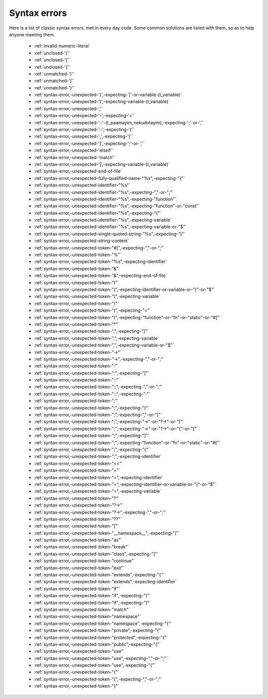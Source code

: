 .. _syntaxerror:

Syntax errors
-----------------------------

Here is a list of classic syntax errors, met in every day code. Some common solutions are listed with them, so as to help anyone meeting them.


      * :ref:`invalid-numeric-literal`
      * :ref:`unclosed-'('`
      * :ref:`unclosed-'['`
      * :ref:`unclosed-'{'`
      * :ref:`unmatched-')'`
      * :ref:`unmatched-']'`
      * :ref:`unmatched-'}'`
      * :ref:`syntax-error,-unexpected-')',-expecting-'|'-or-variable-(t_variable)`
      * :ref:`syntax-error,-unexpected-')',-expecting-variable-(t_variable)`
      * :ref:`syntax-error,-unexpected-','`
      * :ref:`syntax-error,-unexpected-'-',-expecting-'='`
      * :ref:`syntax-error,-unexpected-'::'-(t_paamayim_nekudotayim),-expecting-';'-or-','`
      * :ref:`syntax-error,-unexpected-'::',-expecting-'('`
      * :ref:`syntax-error,-unexpected-';',-expecting-'['`
      * :ref:`syntax-error,-unexpected-'[',-expecting-';'-or-','`
      * :ref:`syntax-error,-unexpected-'elseif'`
      * :ref:`syntax-error,-unexpected-'match'`
      * :ref:`syntax-error,-unexpected-'|',-expecting-variable-(t_variable)`
      * :ref:`syntax-error,-unexpected-end-of-file`
      * :ref:`syntax-error,-unexpected-fully-qualified-name-"%s",-expecting-"{"`
      * :ref:`syntax-error,-unexpected-identifier-"%s"`
      * :ref:`syntax-error,-unexpected-identifier-"%s",-expecting-","-or-";"`
      * :ref:`syntax-error,-unexpected-identifier-"%s",-expecting-"function"`
      * :ref:`syntax-error,-unexpected-identifier-"%s",-expecting-"function"-or-"const"`
      * :ref:`syntax-error,-unexpected-identifier-"%s",-expecting-"{"`
      * :ref:`syntax-error,-unexpected-identifier-"%s",-expecting-variable`
      * :ref:`syntax-error,-unexpected-identifier-"%s",-expecting-variable-or-"$"`
      * :ref:`syntax-error,-unexpected-single-quoted-string-"%s",-expecting-")"`
      * :ref:`syntax-error,-unexpected-string-content`
      * :ref:`syntax-error,-unexpected-token-"#[",-expecting-","-or-";"`
      * :ref:`syntax-error,-unexpected-token-"%"`
      * :ref:`syntax-error,-unexpected-token-"%s",-expecting-identifier`
      * :ref:`syntax-error,-unexpected-token-"&"`
      * :ref:`syntax-error,-unexpected-token-"&",-expecting-end-of-file`
      * :ref:`syntax-error,-unexpected-token-"("`
      * :ref:`syntax-error,-unexpected-token-"(",-expecting-identifier-or-variable-or-"{"-or-"$"`
      * :ref:`syntax-error,-unexpected-token-"(",-expecting-variable`
      * :ref:`syntax-error,-unexpected-token-")"`
      * :ref:`syntax-error,-unexpected-token-")",-expecting-"="`
      * :ref:`syntax-error,-unexpected-token-")",-expecting-"function"-or-"fn"-or-"static"-or-"#["`
      * :ref:`syntax-error,-unexpected-token-"*"`
      * :ref:`syntax-error,-unexpected-token-",",-expecting-"]"`
      * :ref:`syntax-error,-unexpected-token-",",-expecting-variable`
      * :ref:`syntax-error,-unexpected-token-",",-expecting-variable-or-"$"`
      * :ref:`syntax-error,-unexpected-token-"->"`
      * :ref:`syntax-error,-unexpected-token-"->",-expecting-","-or-";"`
      * :ref:`syntax-error,-unexpected-token-":"`
      * :ref:`syntax-error,-unexpected-token-":",-expecting-"]"`
      * :ref:`syntax-error,-unexpected-token-"::"`
      * :ref:`syntax-error,-unexpected-token-"::",-expecting-","-or-";"`
      * :ref:`syntax-error,-unexpected-token-"::",-expecting-":"`
      * :ref:`syntax-error,-unexpected-token-";"`
      * :ref:`syntax-error,-unexpected-token-";",-expecting-")"`
      * :ref:`syntax-error,-unexpected-token-";",-expecting-","-or-")"`
      * :ref:`syntax-error,-unexpected-token-";",-expecting-"->"-or-"?->"-or-"["`
      * :ref:`syntax-error,-unexpected-token-";",-expecting-"->"-or-"?->"-or-"{"-or-"["`
      * :ref:`syntax-error,-unexpected-token-";",-expecting-"]"`
      * :ref:`syntax-error,-unexpected-token-";",-expecting-"function"-or-"fn"-or-"static"-or-"#["`
      * :ref:`syntax-error,-unexpected-token-";",-expecting-"{"`
      * :ref:`syntax-error,-unexpected-token-";",-expecting-identifier`
      * :ref:`syntax-error,-unexpected-token-"<<"`
      * :ref:`syntax-error,-unexpected-token-"="`
      * :ref:`syntax-error,-unexpected-token-"=",-expecting-identifier`
      * :ref:`syntax-error,-unexpected-token-"=",-expecting-identifier-or-variable-or-"{"-or-"$"`
      * :ref:`syntax-error,-unexpected-token-"=",-expecting-variable`
      * :ref:`syntax-error,-unexpected-token-"?"`
      * :ref:`syntax-error,-unexpected-token-"?->"`
      * :ref:`syntax-error,-unexpected-token-"?->",-expecting-","-or-";"`
      * :ref:`syntax-error,-unexpected-token-"??"`
      * :ref:`syntax-error,-unexpected-token-"]"`
      * :ref:`syntax-error,-unexpected-token-"__namespace__",-expecting-"("`
      * :ref:`syntax-error,-unexpected-token-"as"`
      * :ref:`syntax-error,-unexpected-token-"break"`
      * :ref:`syntax-error,-unexpected-token-"class",-expecting-"]"`
      * :ref:`syntax-error,-unexpected-token-"continue"`
      * :ref:`syntax-error,-unexpected-token-"exit"`
      * :ref:`syntax-error,-unexpected-token-"extends",-expecting-"{"`
      * :ref:`syntax-error,-unexpected-token-"extends",-expecting-identifier`
      * :ref:`syntax-error,-unexpected-token-"if"`
      * :ref:`syntax-error,-unexpected-token-"if",-expecting-")"`
      * :ref:`syntax-error,-unexpected-token-"if",-expecting-"]"`
      * :ref:`syntax-error,-unexpected-token-"match"`
      * :ref:`syntax-error,-unexpected-token-"namespace"`
      * :ref:`syntax-error,-unexpected-token-"namespace",-expecting-"{"`
      * :ref:`syntax-error,-unexpected-token-"private",-expecting-"{"`
      * :ref:`syntax-error,-unexpected-token-"protected",-expecting-"{"`
      * :ref:`syntax-error,-unexpected-token-"public",-expecting-"{"`
      * :ref:`syntax-error,-unexpected-token-"use"`
      * :ref:`syntax-error,-unexpected-token-"use",-expecting-","-or-";"`
      * :ref:`syntax-error,-unexpected-token-"use",-expecting-"{"`
      * :ref:`syntax-error,-unexpected-token-"{"`
      * :ref:`syntax-error,-unexpected-token-"{",-expecting-","-or-";"`
      * :ref:`syntax-error,-unexpected-token-"}"`
